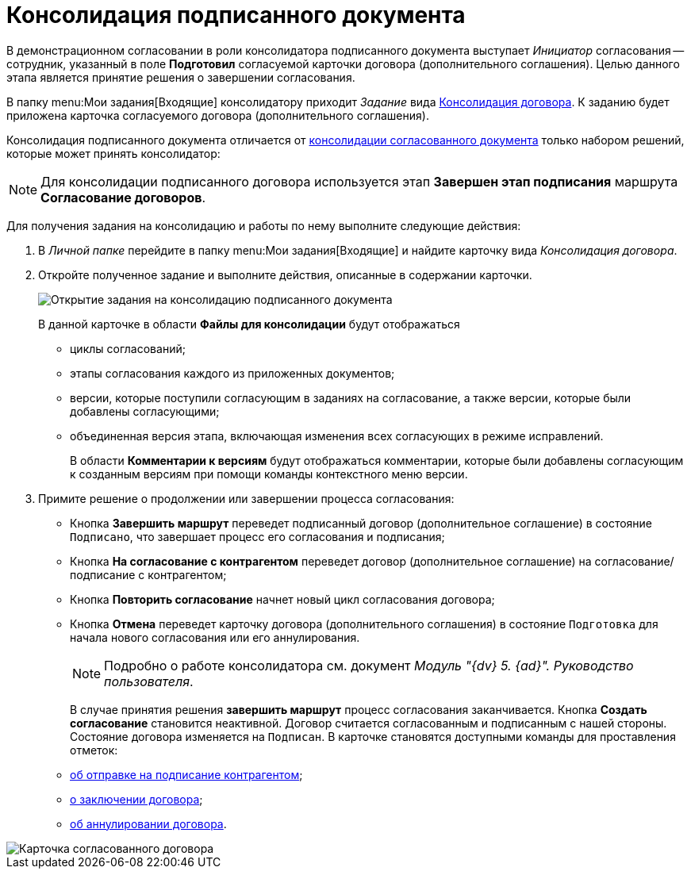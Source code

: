 = Консолидация подписанного документа

В демонстрационном согласовании в роли консолидатора подписанного документа выступает _Инициатор_ согласования -- сотрудник, указанный в поле *Подготовил* согласуемой карточки договора (дополнительного соглашения). Целью данного этапа является принятие решения о завершении согласования.

В папку  menu:Мои задания[Входящие] консолидатору приходит _Задание_ вида xref:cards/consolidation/card.adoc[Консолидация договора]. К заданию будет приложена карточка согласуемого договора (дополнительного соглашения).

Консолидация подписанного документа отличается от xref:task_Consolidation_get.adoc[консолидации согласованного документа] только набором решений, которые может принять консолидатор:

[NOTE]
====
Для консолидации подписанного договора используется этап *Завершен этап подписания* маршрута *Согласование договоров*.
====

Для получения задания на консолидацию и работы по нему выполните следующие действия:

. В _Личной папке_ перейдите в папку  menu:Мои задания[Входящие] и найдите карточку вида _Консолидация договора_.
. Откройте полученное задание и выполните действия, описанные в содержании карточки.
+
image::ACard_consolid_sign.png[Открытие задания на консолидацию подписанного документа]
+
В данной карточке в области *Файлы для консолидации* будут отображаться

* циклы согласований;
* этапы согласования каждого из приложенных документов;
* версии, которые поступили согласующим в заданиях на согласование, а также версии, которые были добавлены согласующими;
* объединенная версия этапа, включающая изменения всех согласующих в режиме исправлений.
+
В области *Комментарии к версиям* будут отображаться комментарии, которые были добавлены согласующим к созданным версиям при помощи команды контекстного меню версии.
. Примите решение о продолжении или завершении процесса согласования:
* Кнопка *Завершить маршрут* переведет подписанный договор (дополнительное соглашение) в состояние `Подписано`, что завершает процесс его согласования и подписания;
* Кнопка *На согласование с контрагентом* переведет договор (дополнительное соглашение) на согласование/подписание с контрагентом;
* Кнопка *Повторить согласование* начнет новый цикл согласования договора;
* Кнопка *Отмена* переведет карточку договора (дополнительного соглашения) в состояние `Подготовка` для начала нового согласования или его аннулирования.
+
[NOTE]
====
Подробно о работе консолидатора см. документ _Модуль "{dv} 5. {ad}". Руководство пользователя_.
====
+
В случае принятия решения *завершить маршрут* процесс согласования заканчивается. Кнопка *Создать согласование* становится неактивной. Договор считается согласованным и подписанным с нашей стороны. Состояние договора изменяется на `Подписан`. В карточке становятся доступными команды для проставления отметок:

* xref:task_Contract_Transfer_to_Sign_Counterparty.adoc[об отправке на подписание контрагентом];
* xref:task_Conclusion_of_Contracts.adoc[о заключении договора];
* xref:task_Cancel_Contract.adoc[об аннулировании договора].

image::Contract_approved.png[Карточка согласованного договора]
